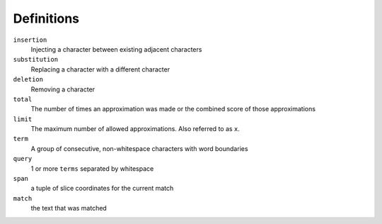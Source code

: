 Definitions
-----------

``insertion``
  Injecting a character between existing adjacent characters
``substitution``
  Replacing a character with a different character
``deletion``
  Removing a character
``total``
  The number of times an approximation was made or the combined score of those approximations
``limit``
  The maximum number of allowed approximations. Also referred to as ``x``.
``term``
  A group of consecutive, non-whitespace characters with word boundaries
``query``
  1 or more ``terms`` separated by whitespace
``span``
  a tuple of slice coordinates for the current match
``match``
  the text that was matched
